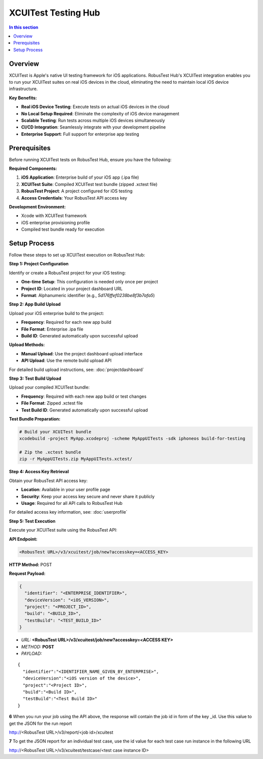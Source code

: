.. _hub-xcuitest:

XCUITest Testing Hub
====================

.. contents:: In this section
   :local:
   :depth: 2

Overview
--------

XCUITest is Apple's native UI testing framework for iOS applications. RobusTest Hub's XCUITest integration enables you to run your XCUITest suites on real iOS devices in the cloud, eliminating the need to maintain local iOS device infrastructure.

**Key Benefits:**

* **Real iOS Device Testing**: Execute tests on actual iOS devices in the cloud
* **No Local Setup Required**: Eliminate the complexity of iOS device management
* **Scalable Testing**: Run tests across multiple iOS devices simultaneously
* **CI/CD Integration**: Seamlessly integrate with your development pipeline
* **Enterprise Support**: Full support for enterprise app testing

Prerequisites
-------------

Before running XCUITest tests on RobusTest Hub, ensure you have the following:

**Required Components:**

1. **iOS Application**: Enterprise build of your iOS app (.ipa file)
2. **XCUITest Suite**: Compiled XCUITest test bundle (zipped .xctest file)
3. **RobusTest Project**: A project configured for iOS testing
4. **Access Credentials**: Your RobusTest API access key

**Development Environment:**

* Xcode with XCUITest framework
* iOS enterprise provisioning profile
* Compiled test bundle ready for execution

Setup Process
-------------

Follow these steps to set up XCUITest execution on RobusTest Hub:

**Step 1: Project Configuration**

Identify or create a RobusTest project for your iOS testing:

* **One-time Setup**: This configuration is needed only once per project
* **Project ID**: Located in your project dashboard URL
* **Format**: Alphanumeric identifier (e.g., `5d176ffef0238be8f3b7afa5`)

**Step 2: App Build Upload**

Upload your iOS enterprise build to the project:

* **Frequency**: Required for each new app build
* **File Format**: Enterprise .ipa file
* **Build ID**: Generated automatically upon successful upload

**Upload Methods:**

* **Manual Upload**: Use the project dashboard upload interface
* **API Upload**: Use the remote build upload API

For detailed build upload instructions, see: :doc:`projectdashboard`

**Step 3: Test Build Upload**

Upload your compiled XCUITest bundle:

* **Frequency**: Required with each new app build or test changes
* **File Format**: Zipped .xctest file
* **Test Build ID**: Generated automatically upon successful upload

**Test Bundle Preparation:**

.. code-block:: bash

   # Build your XCUITest bundle
   xcodebuild -project MyApp.xcodeproj -scheme MyAppUITests -sdk iphoneos build-for-testing

   # Zip the .xctest bundle
   zip -r MyAppUITests.zip MyAppUITests.xctest/

**Step 4: Access Key Retrieval**

Obtain your RobusTest API access key:

* **Location**: Available in your user profile page
* **Security**: Keep your access key secure and never share it publicly
* **Usage**: Required for all API calls to RobusTest Hub

For detailed access key information, see: :doc:`userprofile`

**Step 5: Test Execution**

Execute your XCUITest suite using the RobusTest API:

**API Endpoint:**

.. code-block:: text

   <RobusTest URL>/v3/xcuitest/job/new?accesskey=<ACCESS_KEY>

**HTTP Method:** POST

**Request Payload:**

.. code-block:: json

   {
     "identifier": "<ENTERPRISE_IDENTIFIER>",
     "deviceVersion": "<iOS_VERSION>",
     "project": "<PROJECT_ID>",
     "build": "<BUILD_ID>",
     "testBuild": "<TEST_BUILD_ID>"
   }

* *URL:* **<RobusTest URL>/v3/xcuitest/job/new?accesskey=<ACCESS KEY>**

* *METHOD:* **POST**

* *PAYLOAD:*

::

   { 
     "identifier":"<IDENTIFIER_NAME_GIVEN_BY_ENTERPRISE>",
     "deviceVersion":"<iOS version of the device>",
     "project":"<Project ID>",
     "build":"<Build ID>",
     "testBuild":"<Test Build ID>"
   } 

**6** When you run your job using the API above, the response will contain the job id in form of the key _id. Use this value to get the JSON for the run report

http://<RobusTest URL>/v3/report/<job id>/xcuitest

**7** To get the JSON report for an individual test case, use the id value for each test case run instance in the following URL

http://<RobusTest URL>/v3/xcuitest/testcase/<test case instance ID>